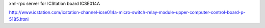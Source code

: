 xml-rpc server for ICStation board ICSE014A

http://www.icstation.com/icstation-channel-icse014a-micro-switch-relay-module-upper-computer-control-board-p-5185.html
